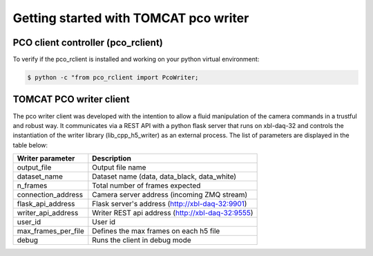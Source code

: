 ######################################
Getting started with TOMCAT pco writer
######################################

PCO client controller (pco_rclient)
-----------------------------------
To verify if the pco_rclient is installed and working on your python virtual environment:

.. code-block:: python
    
    $ python -c "from pco_rclient import PcoWriter;

TOMCAT PCO writer client
------------------------
The pco writer client was developed with the intention to allow a fluid manipulation of the camera commands in a trustful and robust way. It communicates via a REST API with a python flask server that runs on xbl-daq-32 and controls the instantiation of the writer library (lib_cpp_h5_writer) as an external process. 
The list of parameters are displayed in the table below:

+---------------------------+-----------------------------------------------------+
| Writer parameter          | Description                                         |
+===========================+=====================================================+
| output_file               | Output file name                                    |
+---------------------------+-----------------------------------------------------+
| dataset_name              | Dataset name (data, data_black, data_white)         |
+---------------------------+-----------------------------------------------------+
| n_frames                  | Total number of frames expected                     |
+---------------------------+-----------------------------------------------------+
| connection_address        | Camera server address (incoming ZMQ stream)         |
+---------------------------+-----------------------------------------------------+
| flask_api_address         | Flask server's address (http://xbl-daq-32:9901)     |
+---------------------------+-----------------------------------------------------+
| writer_api_address        | Writer REST api address (http://xbl-daq-32:9555)    |
+---------------------------+-----------------------------------------------------+
| user_id                   | User id                                             |
+---------------------------+-----------------------------------------------------+
| max_frames_per_file       | Defines the max frames on each h5 file              |
+---------------------------+-----------------------------------------------------+
| debug                     | Runs the client in debug mode                       |
+---------------------------+-----------------------------------------------------+
